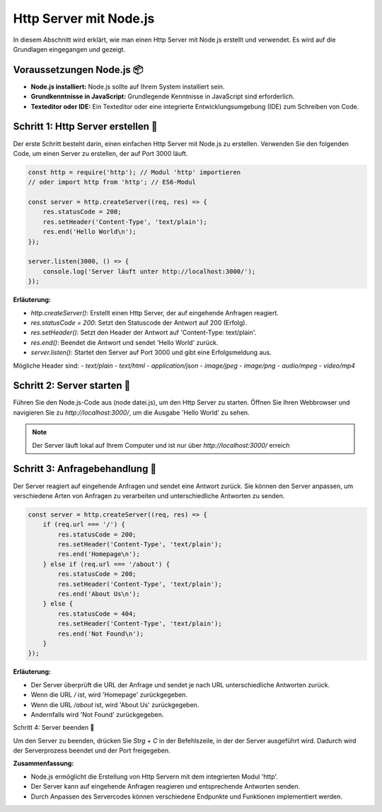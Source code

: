 Http Server mit Node.js
===============================

In diesem Abschnitt wird erklärt, wie man einen Http Server mit Node.js erstellt und verwendet. Es wird auf die Grundlagen eingegangen und gezeigt.


Voraussetzungen Node.js 📦
--------------------------------------

- **Node.js installiert:** Node.js sollte auf Ihrem System installiert sein.
- **Grundkenntnisse in JavaScript:** Grundlegende Kenntnisse in JavaScript sind erforderlich.
- **Texteditor oder IDE:** Ein Texteditor oder eine integrierte Entwicklungsumgebung (IDE) zum Schreiben von Code.

Schritt 1: Http Server erstellen 🔗
--------------------------------------

Der erste Schritt besteht darin, einen einfachen Http Server mit Node.js zu erstellen. Verwenden Sie den folgenden Code, um einen Server zu erstellen, der auf Port 3000 läuft.

.. code-block:: javascript
    
    const http = require('http'); // Modul 'http' importieren
    // oder import http from 'http'; // ES6-Modul

    const server = http.createServer((req, res) => {
        res.statusCode = 200;
        res.setHeader('Content-Type', 'text/plain');
        res.end('Hello World\n');
    });

    server.listen(3000, () => {
        console.log('Server läuft unter http://localhost:3000/');
    });

**Erläuterung:**

- `http.createServer()`: Erstellt einen Http Server, der auf eingehende Anfragen reagiert.
- `res.statusCode = 200`: Setzt den Statuscode der Antwort auf 200 (Erfolg).
- `res.setHeader()`: Setzt den Header der Antwort auf 'Content-Type: text/plain'.
- `res.end()`: Beendet die Antwort und sendet 'Hello World' zurück.
- `server.listen()`: Startet den Server auf Port 3000 und gibt eine Erfolgsmeldung aus.

Mögliche Header sind:
- `text/plain`
- `text/html`
- `application/json`
- `image/jpeg`
- `image/png`
- `audio/mpeg`
- `video/mp4`

Schritt 2: Server starten 🚀
------------------------------------------

Führen Sie den Node.js-Code aus (node datei.js), um den Http Server zu starten. Öffnen Sie Ihren Webbrowser und navigieren Sie zu `http://localhost:3000/`, um die Ausgabe 'Hello World' zu sehen.

.. note::
    
    Der Server läuft lokal auf Ihrem Computer und ist nur über `http://localhost:3000/` erreich

Schritt 3: Anfragebehandlung 🔄
------------------------------------------

Der Server reagiert auf eingehende Anfragen und sendet eine Antwort zurück. Sie können den Server anpassen, um verschiedene Arten von Anfragen zu verarbeiten und unterschiedliche Antworten zu senden.

.. code-block:: javascript

    const server = http.createServer((req, res) => {
        if (req.url === '/') {
            res.statusCode = 200;
            res.setHeader('Content-Type', 'text/plain');
            res.end('Homepage\n');
        } else if (req.url === '/about') {
            res.statusCode = 200;
            res.setHeader('Content-Type', 'text/plain');
            res.end('About Us\n');
        } else {
            res.statusCode = 404;
            res.setHeader('Content-Type', 'text/plain');
            res.end('Not Found\n');
        }
    });

**Erläuterung:**

- Der Server überprüft die URL der Anfrage und sendet je nach URL unterschiedliche Antworten zurück.
- Wenn die URL `/` ist, wird 'Homepage' zurückgegeben.
- Wenn die URL `/about` ist, wird 'About Us' zurückgegeben.
- Andernfalls wird 'Not Found' zurückgegeben.

Schritt 4: Server beenden 🛑

Um den Server zu beenden, drücken Sie `Strg + C` in der Befehlszeile, in der der Server ausgeführt wird. Dadurch wird der Serverprozess beendet und der Port freigegeben.

**Zusammenfassung:**

- Node.js ermöglicht die Erstellung von Http Servern mit dem integrierten Modul 'http'.
- Der Server kann auf eingehende Anfragen reagieren und entsprechende Antworten senden.
- Durch Anpassen des Servercodes können verschiedene Endpunkte und Funktionen implementiert werden.

